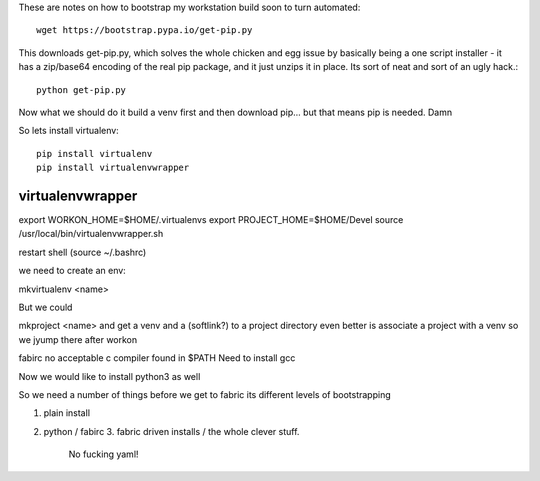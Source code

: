 These are notes on how to bootstrap my workstation build
soon to turn automated::

    wget https://bootstrap.pypa.io/get-pip.py

This downloads get-pip.py, which solves the whole chicken and egg issue by basically being a one script
installer - it has a zip/base64 encoding of the real pip package, and it just unzips it in place.
Its sort of neat and sort of an ugly hack.::

   python get-pip.py

Now what we should do it build a venv first and then download pip... but that means pip is needed.
Damn

So lets install virtualenv::

    pip install virtualenv
    pip install virtualenvwrapper

    
virtualenvwrapper
-----------------

export WORKON_HOME=$HOME/.virtualenvs
export PROJECT_HOME=$HOME/Devel
source /usr/local/bin/virtualenvwrapper.sh

restart shell (source ~/.bashrc)


we need to create an env:

mkvirtualenv <name>

But we could

mkproject <name> and get a venv and a (softlink?) to a project directory
even better is associate a project with a venv so we jyump there after workon

fabirc
no acceptable c compiler found in $PATH
Need to install gcc



Now we would like to install python3 as well
  

So we need a number of things before we get to fabric
its different levels of bootstrapping

1. plain install
2. python / fabirc
   3. fabric driven installs / the whole clever stuff.

      No fucking yaml!
      
   

   
